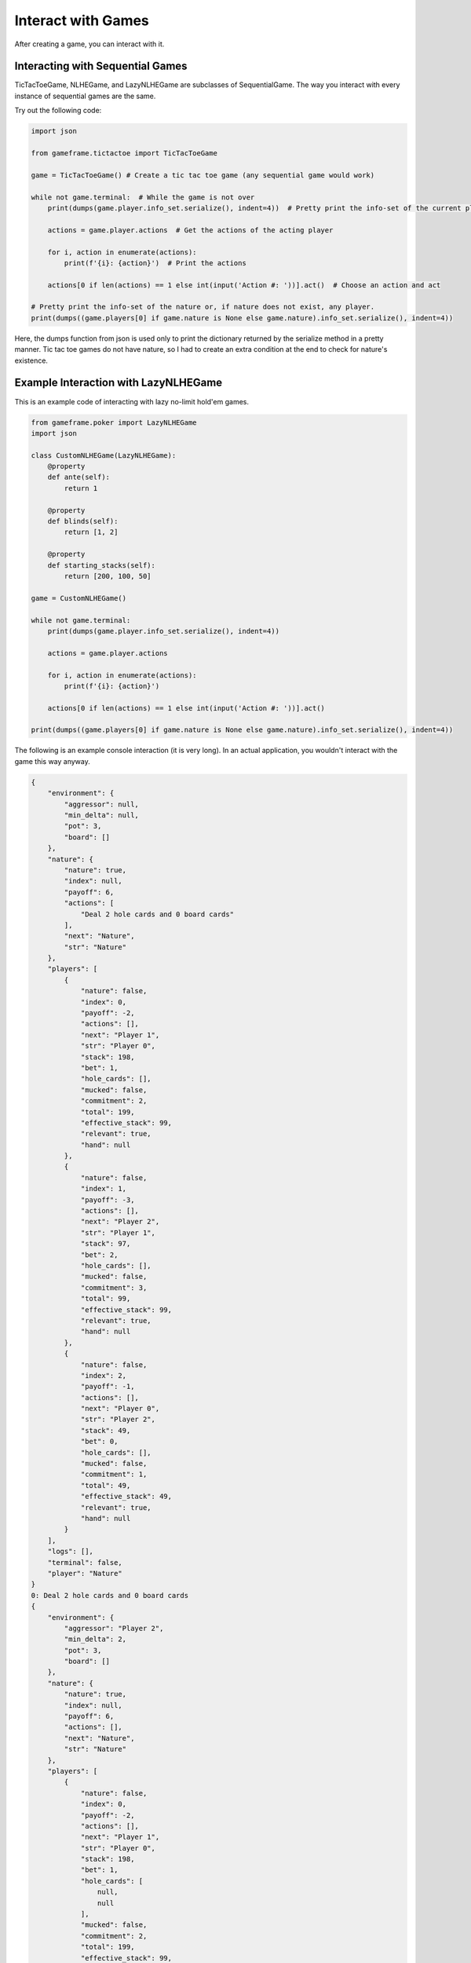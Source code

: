 Interact with Games
===================

After creating a game, you can interact with it.

Interacting with Sequential Games
---------------------------------

TicTacToeGame, NLHEGame, and LazyNLHEGame are subclasses of SequentialGame. The way you interact with every instance of
sequential games are the same.

Try out the following code:

.. code-block:: python

    import json

    from gameframe.tictactoe import TicTacToeGame

    game = TicTacToeGame() # Create a tic tac toe game (any sequential game would work)

    while not game.terminal:  # While the game is not over
        print(dumps(game.player.info_set.serialize(), indent=4))  # Pretty print the info-set of the current player

        actions = game.player.actions  # Get the actions of the acting player

        for i, action in enumerate(actions):
            print(f'{i}: {action}')  # Print the actions

        actions[0 if len(actions) == 1 else int(input('Action #: '))].act()  # Choose an action and act

    # Pretty print the info-set of the nature or, if nature does not exist, any player.
    print(dumps((game.players[0] if game.nature is None else game.nature).info_set.serialize(), indent=4))

Here, the dumps function from json is used only to print the dictionary returned by the serialize method in a pretty
manner. Tic tac toe games do not have nature, so I had to create an extra condition at the end to check for nature's
existence.

Example Interaction with LazyNLHEGame
-------------------------------------

This is an example code of interacting with lazy no-limit hold'em games.

.. code-block:: python

    from gameframe.poker import LazyNLHEGame
    import json

    class CustomNLHEGame(LazyNLHEGame):
        @property
        def ante(self):
            return 1

        @property
        def blinds(self):
            return [1, 2]

        @property
        def starting_stacks(self):
            return [200, 100, 50]

    game = CustomNLHEGame()

    while not game.terminal:
        print(dumps(game.player.info_set.serialize(), indent=4))

        actions = game.player.actions

        for i, action in enumerate(actions):
            print(f'{i}: {action}')

        actions[0 if len(actions) == 1 else int(input('Action #: '))].act()

    print(dumps((game.players[0] if game.nature is None else game.nature).info_set.serialize(), indent=4))


The following is an example console interaction (it is very long). In an actual application, you wouldn't interact with
the game this way anyway.

.. code-block:: console

    {
        "environment": {
            "aggressor": null,
            "min_delta": null,
            "pot": 3,
            "board": []
        },
        "nature": {
            "nature": true,
            "index": null,
            "payoff": 6,
            "actions": [
                "Deal 2 hole cards and 0 board cards"
            ],
            "next": "Nature",
            "str": "Nature"
        },
        "players": [
            {
                "nature": false,
                "index": 0,
                "payoff": -2,
                "actions": [],
                "next": "Player 1",
                "str": "Player 0",
                "stack": 198,
                "bet": 1,
                "hole_cards": [],
                "mucked": false,
                "commitment": 2,
                "total": 199,
                "effective_stack": 99,
                "relevant": true,
                "hand": null
            },
            {
                "nature": false,
                "index": 1,
                "payoff": -3,
                "actions": [],
                "next": "Player 2",
                "str": "Player 1",
                "stack": 97,
                "bet": 2,
                "hole_cards": [],
                "mucked": false,
                "commitment": 3,
                "total": 99,
                "effective_stack": 99,
                "relevant": true,
                "hand": null
            },
            {
                "nature": false,
                "index": 2,
                "payoff": -1,
                "actions": [],
                "next": "Player 0",
                "str": "Player 2",
                "stack": 49,
                "bet": 0,
                "hole_cards": [],
                "mucked": false,
                "commitment": 1,
                "total": 49,
                "effective_stack": 49,
                "relevant": true,
                "hand": null
            }
        ],
        "logs": [],
        "terminal": false,
        "player": "Nature"
    }
    0: Deal 2 hole cards and 0 board cards
    {
        "environment": {
            "aggressor": "Player 2",
            "min_delta": 2,
            "pot": 3,
            "board": []
        },
        "nature": {
            "nature": true,
            "index": null,
            "payoff": 6,
            "actions": [],
            "next": "Nature",
            "str": "Nature"
        },
        "players": [
            {
                "nature": false,
                "index": 0,
                "payoff": -2,
                "actions": [],
                "next": "Player 1",
                "str": "Player 0",
                "stack": 198,
                "bet": 1,
                "hole_cards": [
                    null,
                    null
                ],
                "mucked": false,
                "commitment": 2,
                "total": 199,
                "effective_stack": 99,
                "relevant": true,
                "hand": null
            },
            {
                "nature": false,
                "index": 1,
                "payoff": -3,
                "actions": [],
                "next": "Nature",
                "str": "Player 1",
                "stack": 97,
                "bet": 2,
                "hole_cards": [
                    null,
                    null
                ],
                "mucked": false,
                "commitment": 3,
                "total": 99,
                "effective_stack": 99,
                "relevant": true,
                "hand": null
            },
            {
                "nature": false,
                "index": 2,
                "payoff": -1,
                "actions": [
                    "Fold",
                    "Call 2",
                    "Raise 49",
                    "Raise 4"
                ],
                "next": "Player 0",
                "str": "Player 2",
                "stack": 49,
                "bet": 0,
                "hole_cards": [
                    "Ah",
                    "Kc"
                ],
                "mucked": false,
                "commitment": 1,
                "total": 49,
                "effective_stack": 49,
                "relevant": true,
                "hand": null
            }
        ],
        "logs": [
            "Nature: Deal 2 hole cards and 0 board cards"
        ],
        "terminal": false,
        "player": "Player 2"
    }
    0: Fold
    1: Call 2
    2: Raise 49
    3: Raise 4
    Action #: 3
    {
        "environment": {
            "aggressor": "Player 2",
            "min_delta": 2,
            "pot": 3,
            "board": []
        },
        "nature": {
            "nature": true,
            "index": null,
            "payoff": 10,
            "actions": [],
            "next": "Nature",
            "str": "Nature"
        },
        "players": [
            {
                "nature": false,
                "index": 0,
                "payoff": -2,
                "actions": [
                    "Fold",
                    "Call 3",
                    "Raise 6",
                    "Raise 199"
                ],
                "next": "Player 1",
                "str": "Player 0",
                "stack": 198,
                "bet": 1,
                "hole_cards": [
                    "3s",
                    "6d"
                ],
                "mucked": false,
                "commitment": 2,
                "total": 199,
                "effective_stack": 99,
                "relevant": true,
                "hand": null
            },
            {
                "nature": false,
                "index": 1,
                "payoff": -3,
                "actions": [],
                "next": "Nature",
                "str": "Player 1",
                "stack": 97,
                "bet": 2,
                "hole_cards": [
                    null,
                    null
                ],
                "mucked": false,
                "commitment": 3,
                "total": 99,
                "effective_stack": 99,
                "relevant": true,
                "hand": null
            },
            {
                "nature": false,
                "index": 2,
                "payoff": -5,
                "actions": [],
                "next": "Player 0",
                "str": "Player 2",
                "stack": 45,
                "bet": 4,
                "hole_cards": [
                    null,
                    null
                ],
                "mucked": false,
                "commitment": 5,
                "total": 49,
                "effective_stack": 49,
                "relevant": true,
                "hand": null
            }
        ],
        "logs": [
            "Nature: Deal 2 hole cards and 0 board cards",
            "Player 2: Raise 4"
        ],
        "terminal": false,
        "player": "Player 0"
    }
    0: Fold
    1: Call 3
    2: Raise 6
    3: Raise 199
    Action #: 2
    {
        "environment": {
            "aggressor": "Player 0",
            "min_delta": 2,
            "pot": 3,
            "board": []
        },
        "nature": {
            "nature": true,
            "index": null,
            "payoff": 15,
            "actions": [],
            "next": "Nature",
            "str": "Nature"
        },
        "players": [
            {
                "nature": false,
                "index": 0,
                "payoff": -7,
                "actions": [],
                "next": "Player 1",
                "str": "Player 0",
                "stack": 193,
                "bet": 6,
                "hole_cards": [
                    null,
                    null
                ],
                "mucked": false,
                "commitment": 7,
                "total": 199,
                "effective_stack": 99,
                "relevant": true,
                "hand": null
            },
            {
                "nature": false,
                "index": 1,
                "payoff": -3,
                "actions": [
                    "Fold",
                    "Call 4",
                    "Raise 8",
                    "Raise 99"
                ],
                "next": "Player 2",
                "str": "Player 1",
                "stack": 97,
                "bet": 2,
                "hole_cards": [
                    "Qd",
                    "2s"
                ],
                "mucked": false,
                "commitment": 3,
                "total": 99,
                "effective_stack": 99,
                "relevant": true,
                "hand": null
            },
            {
                "nature": false,
                "index": 2,
                "payoff": -5,
                "actions": [],
                "next": "Nature",
                "str": "Player 2",
                "stack": 45,
                "bet": 4,
                "hole_cards": [
                    null,
                    null
                ],
                "mucked": false,
                "commitment": 5,
                "total": 49,
                "effective_stack": 49,
                "relevant": true,
                "hand": null
            }
        ],
        "logs": [
            "Nature: Deal 2 hole cards and 0 board cards",
            "Player 2: Raise 4",
            "Player 0: Raise 6"
        ],
        "terminal": false,
        "player": "Player 1"
    }
    0: Fold
    1: Call 4
    2: Raise 8
    3: Raise 99
    Action #: 1
    {
        "environment": {
            "aggressor": "Player 0",
            "min_delta": 2,
            "pot": 3,
            "board": []
        },
        "nature": {
            "nature": true,
            "index": null,
            "payoff": 19,
            "actions": [],
            "next": "Nature",
            "str": "Nature"
        },
        "players": [
            {
                "nature": false,
                "index": 0,
                "payoff": -7,
                "actions": [],
                "next": "Player 1",
                "str": "Player 0",
                "stack": 193,
                "bet": 6,
                "hole_cards": [
                    null,
                    null
                ],
                "mucked": false,
                "commitment": 7,
                "total": 199,
                "effective_stack": 99,
                "relevant": true,
                "hand": null
            },
            {
                "nature": false,
                "index": 1,
                "payoff": -7,
                "actions": [],
                "next": "Player 2",
                "str": "Player 1",
                "stack": 93,
                "bet": 6,
                "hole_cards": [
                    null,
                    null
                ],
                "mucked": false,
                "commitment": 7,
                "total": 99,
                "effective_stack": 99,
                "relevant": true,
                "hand": null
            },
            {
                "nature": false,
                "index": 2,
                "payoff": -5,
                "actions": [
                    "Fold",
                    "Call 2",
                    "Raise 8",
                    "Raise 49"
                ],
                "next": "Nature",
                "str": "Player 2",
                "stack": 45,
                "bet": 4,
                "hole_cards": [
                    "Ah",
                    "Kc"
                ],
                "mucked": false,
                "commitment": 5,
                "total": 49,
                "effective_stack": 49,
                "relevant": true,
                "hand": null
            }
        ],
        "logs": [
            "Nature: Deal 2 hole cards and 0 board cards",
            "Player 2: Raise 4",
            "Player 0: Raise 6",
            "Player 1: Call 4"
        ],
        "terminal": false,
        "player": "Player 2"
    }
    0: Fold
    1: Call 2
    2: Raise 8
    3: Raise 49
    Action #: 1
    {
        "environment": {
            "aggressor": "Player 0",
            "min_delta": null,
            "pot": 21,
            "board": []
        },
        "nature": {
            "nature": true,
            "index": null,
            "payoff": 21,
            "actions": [
                "Deal 0 hole cards and 3 board cards"
            ],
            "next": "Nature",
            "str": "Nature"
        },
        "players": [
            {
                "nature": false,
                "index": 0,
                "payoff": -7,
                "actions": [],
                "next": "Player 1",
                "str": "Player 0",
                "stack": 193,
                "bet": 0,
                "hole_cards": [
                    null,
                    null
                ],
                "mucked": false,
                "commitment": 7,
                "total": 193,
                "effective_stack": 93,
                "relevant": true,
                "hand": null
            },
            {
                "nature": false,
                "index": 1,
                "payoff": -7,
                "actions": [],
                "next": "Player 2",
                "str": "Player 1",
                "stack": 93,
                "bet": 0,
                "hole_cards": [
                    null,
                    null
                ],
                "mucked": false,
                "commitment": 7,
                "total": 93,
                "effective_stack": 93,
                "relevant": true,
                "hand": null
            },
            {
                "nature": false,
                "index": 2,
                "payoff": -7,
                "actions": [],
                "next": "Nature",
                "str": "Player 2",
                "stack": 43,
                "bet": 0,
                "hole_cards": [
                    null,
                    null
                ],
                "mucked": false,
                "commitment": 7,
                "total": 43,
                "effective_stack": 43,
                "relevant": true,
                "hand": null
            }
        ],
        "logs": [
            "Nature: Deal 2 hole cards and 0 board cards",
            "Player 2: Raise 4",
            "Player 0: Raise 6",
            "Player 1: Call 4",
            "Player 2: Call 2"
        ],
        "terminal": false,
        "player": "Nature"
    }
    0: Deal 0 hole cards and 3 board cards
    {
        "environment": {
            "aggressor": "Player 0",
            "min_delta": 2,
            "pot": 21,
            "board": [
                "8d",
                "9c",
                "6h"
            ]
        },
        "nature": {
            "nature": true,
            "index": null,
            "payoff": 21,
            "actions": [],
            "next": "Nature",
            "str": "Nature"
        },
        "players": [
            {
                "nature": false,
                "index": 0,
                "payoff": -7,
                "actions": [
                    "Check",
                    "Bet 193",
                    "Bet 2"
                ],
                "next": "Player 1",
                "str": "Player 0",
                "stack": 193,
                "bet": 0,
                "hole_cards": [
                    "3s",
                    "6d"
                ],
                "mucked": false,
                "commitment": 7,
                "total": 193,
                "effective_stack": 93,
                "relevant": true,
                "hand": "5274 (Pair)"
            },
            {
                "nature": false,
                "index": 1,
                "payoff": -7,
                "actions": [],
                "next": "Player 2",
                "str": "Player 1",
                "stack": 93,
                "bet": 0,
                "hole_cards": [
                    null,
                    null
                ],
                "mucked": false,
                "commitment": 7,
                "total": 93,
                "effective_stack": 93,
                "relevant": true,
                "hand": null
            },
            {
                "nature": false,
                "index": 2,
                "payoff": -7,
                "actions": [],
                "next": "Nature",
                "str": "Player 2",
                "stack": 43,
                "bet": 0,
                "hole_cards": [
                    null,
                    null
                ],
                "mucked": false,
                "commitment": 7,
                "total": 43,
                "effective_stack": 43,
                "relevant": true,
                "hand": null
            }
        ],
        "logs": [
            "Nature: Deal 2 hole cards and 0 board cards",
            "Player 2: Raise 4",
            "Player 0: Raise 6",
            "Player 1: Call 4",
            "Player 2: Call 2",
            "Nature: Deal 0 hole cards and 3 board cards"
        ],
        "terminal": false,
        "player": "Player 0"
    }
    0: Check
    1: Bet 193
    2: Bet 2
    Action #: 0
    {
        "environment": {
            "aggressor": "Player 0",
            "min_delta": 2,
            "pot": 21,
            "board": [
                "8d",
                "9c",
                "6h"
            ]
        },
        "nature": {
            "nature": true,
            "index": null,
            "payoff": 21,
            "actions": [],
            "next": "Nature",
            "str": "Nature"
        },
        "players": [
            {
                "nature": false,
                "index": 0,
                "payoff": -7,
                "actions": [],
                "next": "Player 1",
                "str": "Player 0",
                "stack": 193,
                "bet": 0,
                "hole_cards": [
                    null,
                    null
                ],
                "mucked": false,
                "commitment": 7,
                "total": 193,
                "effective_stack": 93,
                "relevant": true,
                "hand": null
            },
            {
                "nature": false,
                "index": 1,
                "payoff": -7,
                "actions": [
                    "Check",
                    "Bet 2",
                    "Bet 93"
                ],
                "next": "Player 2",
                "str": "Player 1",
                "stack": 93,
                "bet": 0,
                "hole_cards": [
                    "Qd",
                    "2s"
                ],
                "mucked": false,
                "commitment": 7,
                "total": 93,
                "effective_stack": 93,
                "relevant": true,
                "hand": "7155 (High Card)"
            },
            {
                "nature": false,
                "index": 2,
                "payoff": -7,
                "actions": [],
                "next": "Nature",
                "str": "Player 2",
                "stack": 43,
                "bet": 0,
                "hole_cards": [
                    null,
                    null
                ],
                "mucked": false,
                "commitment": 7,
                "total": 43,
                "effective_stack": 43,
                "relevant": true,
                "hand": null
            }
        ],
        "logs": [
            "Nature: Deal 2 hole cards and 0 board cards",
            "Player 2: Raise 4",
            "Player 0: Raise 6",
            "Player 1: Call 4",
            "Player 2: Call 2",
            "Nature: Deal 0 hole cards and 3 board cards",
            "Player 0: Check"
        ],
        "terminal": false,
        "player": "Player 1"
    }
    0: Check
    1: Bet 2
    2: Bet 93
    Action #: 0
    {
        "environment": {
            "aggressor": "Player 0",
            "min_delta": 2,
            "pot": 21,
            "board": [
                "8d",
                "9c",
                "6h"
            ]
        },
        "nature": {
            "nature": true,
            "index": null,
            "payoff": 21,
            "actions": [],
            "next": "Nature",
            "str": "Nature"
        },
        "players": [
            {
                "nature": false,
                "index": 0,
                "payoff": -7,
                "actions": [],
                "next": "Player 1",
                "str": "Player 0",
                "stack": 193,
                "bet": 0,
                "hole_cards": [
                    null,
                    null
                ],
                "mucked": false,
                "commitment": 7,
                "total": 193,
                "effective_stack": 93,
                "relevant": true,
                "hand": null
            },
            {
                "nature": false,
                "index": 1,
                "payoff": -7,
                "actions": [],
                "next": "Player 2",
                "str": "Player 1",
                "stack": 93,
                "bet": 0,
                "hole_cards": [
                    null,
                    null
                ],
                "mucked": false,
                "commitment": 7,
                "total": 93,
                "effective_stack": 93,
                "relevant": true,
                "hand": null
            },
            {
                "nature": false,
                "index": 2,
                "payoff": -7,
                "actions": [
                    "Check",
                    "Bet 2",
                    "Bet 43"
                ],
                "next": "Nature",
                "str": "Player 2",
                "stack": 43,
                "bet": 0,
                "hole_cards": [
                    "Ah",
                    "Kc"
                ],
                "mucked": false,
                "commitment": 7,
                "total": 43,
                "effective_stack": 43,
                "relevant": true,
                "hand": "6295 (High Card)"
            }
        ],
        "logs": [
            "Nature: Deal 2 hole cards and 0 board cards",
            "Player 2: Raise 4",
            "Player 0: Raise 6",
            "Player 1: Call 4",
            "Player 2: Call 2",
            "Nature: Deal 0 hole cards and 3 board cards",
            "Player 0: Check",
            "Player 1: Check"
        ],
        "terminal": false,
        "player": "Player 2"
    }
    0: Check
    1: Bet 2
    2: Bet 43
    Action #: 0
    {
        "environment": {
            "aggressor": "Player 0",
            "min_delta": null,
            "pot": 21,
            "board": [
                "8d",
                "9c",
                "6h"
            ]
        },
        "nature": {
            "nature": true,
            "index": null,
            "payoff": 21,
            "actions": [
                "Deal 0 hole cards and 1 board cards"
            ],
            "next": "Nature",
            "str": "Nature"
        },
        "players": [
            {
                "nature": false,
                "index": 0,
                "payoff": -7,
                "actions": [],
                "next": "Player 1",
                "str": "Player 0",
                "stack": 193,
                "bet": 0,
                "hole_cards": [
                    null,
                    null
                ],
                "mucked": false,
                "commitment": 7,
                "total": 193,
                "effective_stack": 93,
                "relevant": true,
                "hand": null
            },
            {
                "nature": false,
                "index": 1,
                "payoff": -7,
                "actions": [],
                "next": "Player 2",
                "str": "Player 1",
                "stack": 93,
                "bet": 0,
                "hole_cards": [
                    null,
                    null
                ],
                "mucked": false,
                "commitment": 7,
                "total": 93,
                "effective_stack": 93,
                "relevant": true,
                "hand": null
            },
            {
                "nature": false,
                "index": 2,
                "payoff": -7,
                "actions": [],
                "next": "Nature",
                "str": "Player 2",
                "stack": 43,
                "bet": 0,
                "hole_cards": [
                    null,
                    null
                ],
                "mucked": false,
                "commitment": 7,
                "total": 43,
                "effective_stack": 43,
                "relevant": true,
                "hand": null
            }
        ],
        "logs": [
            "Nature: Deal 2 hole cards and 0 board cards",
            "Player 2: Raise 4",
            "Player 0: Raise 6",
            "Player 1: Call 4",
            "Player 2: Call 2",
            "Nature: Deal 0 hole cards and 3 board cards",
            "Player 0: Check",
            "Player 1: Check",
            "Player 2: Check"
        ],
        "terminal": false,
        "player": "Nature"
    }
    0: Deal 0 hole cards and 1 board cards
    {
        "environment": {
            "aggressor": "Player 0",
            "min_delta": 2,
            "pot": 21,
            "board": [
                "8d",
                "9c",
                "6h",
                "8s"
            ]
        },
        "nature": {
            "nature": true,
            "index": null,
            "payoff": 21,
            "actions": [],
            "next": "Nature",
            "str": "Nature"
        },
        "players": [
            {
                "nature": false,
                "index": 0,
                "payoff": -7,
                "actions": [
                    "Check",
                    "Bet 193",
                    "Bet 2"
                ],
                "next": "Player 1",
                "str": "Player 0",
                "stack": 193,
                "bet": 0,
                "hole_cards": [
                    "3s",
                    "6d"
                ],
                "mucked": false,
                "commitment": 7,
                "total": 193,
                "effective_stack": 93,
                "relevant": true,
                "hand": "3111 (Two Pair)"
            },
            {
                "nature": false,
                "index": 1,
                "payoff": -7,
                "actions": [],
                "next": "Player 2",
                "str": "Player 1",
                "stack": 93,
                "bet": 0,
                "hole_cards": [
                    null,
                    null
                ],
                "mucked": false,
                "commitment": 7,
                "total": 93,
                "effective_stack": 93,
                "relevant": true,
                "hand": null
            },
            {
                "nature": false,
                "index": 2,
                "payoff": -7,
                "actions": [],
                "next": "Nature",
                "str": "Player 2",
                "stack": 43,
                "bet": 0,
                "hole_cards": [
                    null,
                    null
                ],
                "mucked": false,
                "commitment": 7,
                "total": 43,
                "effective_stack": 43,
                "relevant": true,
                "hand": null
            }
        ],
        "logs": [
            "Nature: Deal 2 hole cards and 0 board cards",
            "Player 2: Raise 4",
            "Player 0: Raise 6",
            "Player 1: Call 4",
            "Player 2: Call 2",
            "Nature: Deal 0 hole cards and 3 board cards",
            "Player 0: Check",
            "Player 1: Check",
            "Player 2: Check",
            "Nature: Deal 0 hole cards and 1 board cards"
        ],
        "terminal": false,
        "player": "Player 0"
    }
    0: Check
    1: Bet 193
    2: Bet 2
    Action #: 0
    {
        "environment": {
            "aggressor": "Player 0",
            "min_delta": 2,
            "pot": 21,
            "board": [
                "8d",
                "9c",
                "6h",
                "8s"
            ]
        },
        "nature": {
            "nature": true,
            "index": null,
            "payoff": 21,
            "actions": [],
            "next": "Nature",
            "str": "Nature"
        },
        "players": [
            {
                "nature": false,
                "index": 0,
                "payoff": -7,
                "actions": [],
                "next": "Player 1",
                "str": "Player 0",
                "stack": 193,
                "bet": 0,
                "hole_cards": [
                    null,
                    null
                ],
                "mucked": false,
                "commitment": 7,
                "total": 193,
                "effective_stack": 93,
                "relevant": true,
                "hand": null
            },
            {
                "nature": false,
                "index": 1,
                "payoff": -7,
                "actions": [
                    "Check",
                    "Bet 2",
                    "Bet 93"
                ],
                "next": "Player 2",
                "str": "Player 1",
                "stack": 93,
                "bet": 0,
                "hole_cards": [
                    "Qd",
                    "2s"
                ],
                "mucked": false,
                "commitment": 7,
                "total": 93,
                "effective_stack": 93,
                "relevant": true,
                "hand": "4762 (Pair)"
            },
            {
                "nature": false,
                "index": 2,
                "payoff": -7,
                "actions": [],
                "next": "Nature",
                "str": "Player 2",
                "stack": 43,
                "bet": 0,
                "hole_cards": [
                    null,
                    null
                ],
                "mucked": false,
                "commitment": 7,
                "total": 43,
                "effective_stack": 43,
                "relevant": true,
                "hand": null
            }
        ],
        "logs": [
            "Nature: Deal 2 hole cards and 0 board cards",
            "Player 2: Raise 4",
            "Player 0: Raise 6",
            "Player 1: Call 4",
            "Player 2: Call 2",
            "Nature: Deal 0 hole cards and 3 board cards",
            "Player 0: Check",
            "Player 1: Check",
            "Player 2: Check",
            "Nature: Deal 0 hole cards and 1 board cards",
            "Player 0: Check"
        ],
        "terminal": false,
        "player": "Player 1"
    }
    0: Check
    1: Bet 2
    2: Bet 93
    Action #: 0
    {
        "environment": {
            "aggressor": "Player 0",
            "min_delta": 2,
            "pot": 21,
            "board": [
                "8d",
                "9c",
                "6h",
                "8s"
            ]
        },
        "nature": {
            "nature": true,
            "index": null,
            "payoff": 21,
            "actions": [],
            "next": "Nature",
            "str": "Nature"
        },
        "players": [
            {
                "nature": false,
                "index": 0,
                "payoff": -7,
                "actions": [],
                "next": "Player 1",
                "str": "Player 0",
                "stack": 193,
                "bet": 0,
                "hole_cards": [
                    null,
                    null
                ],
                "mucked": false,
                "commitment": 7,
                "total": 193,
                "effective_stack": 93,
                "relevant": true,
                "hand": null
            },
            {
                "nature": false,
                "index": 1,
                "payoff": -7,
                "actions": [],
                "next": "Player 2",
                "str": "Player 1",
                "stack": 93,
                "bet": 0,
                "hole_cards": [
                    null,
                    null
                ],
                "mucked": false,
                "commitment": 7,
                "total": 93,
                "effective_stack": 93,
                "relevant": true,
                "hand": null
            },
            {
                "nature": false,
                "index": 2,
                "payoff": -7,
                "actions": [
                    "Check",
                    "Bet 2",
                    "Bet 43"
                ],
                "next": "Nature",
                "str": "Player 2",
                "stack": 43,
                "bet": 0,
                "hole_cards": [
                    "Ah",
                    "Kc"
                ],
                "mucked": false,
                "commitment": 7,
                "total": 43,
                "effective_stack": 43,
                "relevant": true,
                "hand": "4649 (Pair)"
            }
        ],
        "logs": [
            "Nature: Deal 2 hole cards and 0 board cards",
            "Player 2: Raise 4",
            "Player 0: Raise 6",
            "Player 1: Call 4",
            "Player 2: Call 2",
            "Nature: Deal 0 hole cards and 3 board cards",
            "Player 0: Check",
            "Player 1: Check",
            "Player 2: Check",
            "Nature: Deal 0 hole cards and 1 board cards",
            "Player 0: Check",
            "Player 1: Check"
        ],
        "terminal": false,
        "player": "Player 2"
    }
    0: Check
    1: Bet 2
    2: Bet 43
    Action #: 1
    {
        "environment": {
            "aggressor": "Player 2",
            "min_delta": 2,
            "pot": 21,
            "board": [
                "8d",
                "9c",
                "6h",
                "8s"
            ]
        },
        "nature": {
            "nature": true,
            "index": null,
            "payoff": 23,
            "actions": [],
            "next": "Nature",
            "str": "Nature"
        },
        "players": [
            {
                "nature": false,
                "index": 0,
                "payoff": -7,
                "actions": [
                    "Fold",
                    "Call 2",
                    "Raise 193",
                    "Raise 4"
                ],
                "next": "Player 1",
                "str": "Player 0",
                "stack": 193,
                "bet": 0,
                "hole_cards": [
                    "3s",
                    "6d"
                ],
                "mucked": false,
                "commitment": 7,
                "total": 193,
                "effective_stack": 93,
                "relevant": true,
                "hand": "3111 (Two Pair)"
            },
            {
                "nature": false,
                "index": 1,
                "payoff": -7,
                "actions": [],
                "next": "Nature",
                "str": "Player 1",
                "stack": 93,
                "bet": 0,
                "hole_cards": [
                    null,
                    null
                ],
                "mucked": false,
                "commitment": 7,
                "total": 93,
                "effective_stack": 93,
                "relevant": true,
                "hand": null
            },
            {
                "nature": false,
                "index": 2,
                "payoff": -9,
                "actions": [],
                "next": "Player 0",
                "str": "Player 2",
                "stack": 41,
                "bet": 2,
                "hole_cards": [
                    null,
                    null
                ],
                "mucked": false,
                "commitment": 9,
                "total": 43,
                "effective_stack": 43,
                "relevant": true,
                "hand": null
            }
        ],
        "logs": [
            "Nature: Deal 2 hole cards and 0 board cards",
            "Player 2: Raise 4",
            "Player 0: Raise 6",
            "Player 1: Call 4",
            "Player 2: Call 2",
            "Nature: Deal 0 hole cards and 3 board cards",
            "Player 0: Check",
            "Player 1: Check",
            "Player 2: Check",
            "Nature: Deal 0 hole cards and 1 board cards",
            "Player 0: Check",
            "Player 1: Check",
            "Player 2: Bet 2"
        ],
        "terminal": false,
        "player": "Player 0"
    }
    0: Fold
    1: Call 2
    2: Raise 193
    3: Raise 4
    Action #: 1
    {
        "environment": {
            "aggressor": "Player 2",
            "min_delta": 2,
            "pot": 21,
            "board": [
                "8d",
                "9c",
                "6h",
                "8s"
            ]
        },
        "nature": {
            "nature": true,
            "index": null,
            "payoff": 25,
            "actions": [],
            "next": "Nature",
            "str": "Nature"
        },
        "players": [
            {
                "nature": false,
                "index": 0,
                "payoff": -9,
                "actions": [],
                "next": "Player 1",
                "str": "Player 0",
                "stack": 191,
                "bet": 2,
                "hole_cards": [
                    null,
                    null
                ],
                "mucked": false,
                "commitment": 9,
                "total": 193,
                "effective_stack": 93,
                "relevant": true,
                "hand": null
            },
            {
                "nature": false,
                "index": 1,
                "payoff": -7,
                "actions": [
                    "Fold",
                    "Call 2",
                    "Raise 4",
                    "Raise 93"
                ],
                "next": "Nature",
                "str": "Player 1",
                "stack": 93,
                "bet": 0,
                "hole_cards": [
                    "Qd",
                    "2s"
                ],
                "mucked": false,
                "commitment": 7,
                "total": 93,
                "effective_stack": 93,
                "relevant": true,
                "hand": "4762 (Pair)"
            },
            {
                "nature": false,
                "index": 2,
                "payoff": -9,
                "actions": [],
                "next": "Player 0",
                "str": "Player 2",
                "stack": 41,
                "bet": 2,
                "hole_cards": [
                    null,
                    null
                ],
                "mucked": false,
                "commitment": 9,
                "total": 43,
                "effective_stack": 43,
                "relevant": true,
                "hand": null
            }
        ],
        "logs": [
            "Nature: Deal 2 hole cards and 0 board cards",
            "Player 2: Raise 4",
            "Player 0: Raise 6",
            "Player 1: Call 4",
            "Player 2: Call 2",
            "Nature: Deal 0 hole cards and 3 board cards",
            "Player 0: Check",
            "Player 1: Check",
            "Player 2: Check",
            "Nature: Deal 0 hole cards and 1 board cards",
            "Player 0: Check",
            "Player 1: Check",
            "Player 2: Bet 2",
            "Player 0: Call 2"
        ],
        "terminal": false,
        "player": "Player 1"
    }
    0: Fold
    1: Call 2
    2: Raise 4
    3: Raise 93
    Action #: 2
    {
        "environment": {
            "aggressor": "Player 1",
            "min_delta": 2,
            "pot": 21,
            "board": [
                "8d",
                "9c",
                "6h",
                "8s"
            ]
        },
        "nature": {
            "nature": true,
            "index": null,
            "payoff": 29,
            "actions": [],
            "next": "Nature",
            "str": "Nature"
        },
        "players": [
            {
                "nature": false,
                "index": 0,
                "payoff": -9,
                "actions": [],
                "next": "Nature",
                "str": "Player 0",
                "stack": 191,
                "bet": 2,
                "hole_cards": [
                    null,
                    null
                ],
                "mucked": false,
                "commitment": 9,
                "total": 193,
                "effective_stack": 93,
                "relevant": true,
                "hand": null
            },
            {
                "nature": false,
                "index": 1,
                "payoff": -11,
                "actions": [],
                "next": "Player 2",
                "str": "Player 1",
                "stack": 89,
                "bet": 4,
                "hole_cards": [
                    null,
                    null
                ],
                "mucked": false,
                "commitment": 11,
                "total": 93,
                "effective_stack": 93,
                "relevant": true,
                "hand": null
            },
            {
                "nature": false,
                "index": 2,
                "payoff": -9,
                "actions": [
                    "Fold",
                    "Call 2",
                    "Raise 43",
                    "Raise 6"
                ],
                "next": "Player 0",
                "str": "Player 2",
                "stack": 41,
                "bet": 2,
                "hole_cards": [
                    "Ah",
                    "Kc"
                ],
                "mucked": false,
                "commitment": 9,
                "total": 43,
                "effective_stack": 43,
                "relevant": true,
                "hand": "4649 (Pair)"
            }
        ],
        "logs": [
            "Nature: Deal 2 hole cards and 0 board cards",
            "Player 2: Raise 4",
            "Player 0: Raise 6",
            "Player 1: Call 4",
            "Player 2: Call 2",
            "Nature: Deal 0 hole cards and 3 board cards",
            "Player 0: Check",
            "Player 1: Check",
            "Player 2: Check",
            "Nature: Deal 0 hole cards and 1 board cards",
            "Player 0: Check",
            "Player 1: Check",
            "Player 2: Bet 2",
            "Player 0: Call 2",
            "Player 1: Raise 4"
        ],
        "terminal": false,
        "player": "Player 2"
    }
    0: Fold
    1: Call 2
    2: Raise 43
    3: Raise 6
    Action #: 1
    {
        "environment": {
            "aggressor": "Player 1",
            "min_delta": 2,
            "pot": 21,
            "board": [
                "8d",
                "9c",
                "6h",
                "8s"
            ]
        },
        "nature": {
            "nature": true,
            "index": null,
            "payoff": 31,
            "actions": [],
            "next": "Nature",
            "str": "Nature"
        },
        "players": [
            {
                "nature": false,
                "index": 0,
                "payoff": -9,
                "actions": [
                    "Fold",
                    "Call 2",
                    "Raise 193",
                    "Raise 6"
                ],
                "next": "Nature",
                "str": "Player 0",
                "stack": 191,
                "bet": 2,
                "hole_cards": [
                    "3s",
                    "6d"
                ],
                "mucked": false,
                "commitment": 9,
                "total": 193,
                "effective_stack": 93,
                "relevant": true,
                "hand": "3111 (Two Pair)"
            },
            {
                "nature": false,
                "index": 1,
                "payoff": -11,
                "actions": [],
                "next": "Player 2",
                "str": "Player 1",
                "stack": 89,
                "bet": 4,
                "hole_cards": [
                    null,
                    null
                ],
                "mucked": false,
                "commitment": 11,
                "total": 93,
                "effective_stack": 93,
                "relevant": true,
                "hand": null
            },
            {
                "nature": false,
                "index": 2,
                "payoff": -11,
                "actions": [],
                "next": "Player 0",
                "str": "Player 2",
                "stack": 39,
                "bet": 4,
                "hole_cards": [
                    null,
                    null
                ],
                "mucked": false,
                "commitment": 11,
                "total": 43,
                "effective_stack": 43,
                "relevant": true,
                "hand": null
            }
        ],
        "logs": [
            "Nature: Deal 2 hole cards and 0 board cards",
            "Player 2: Raise 4",
            "Player 0: Raise 6",
            "Player 1: Call 4",
            "Player 2: Call 2",
            "Nature: Deal 0 hole cards and 3 board cards",
            "Player 0: Check",
            "Player 1: Check",
            "Player 2: Check",
            "Nature: Deal 0 hole cards and 1 board cards",
            "Player 0: Check",
            "Player 1: Check",
            "Player 2: Bet 2",
            "Player 0: Call 2",
            "Player 1: Raise 4",
            "Player 2: Call 2"
        ],
        "terminal": false,
        "player": "Player 0"
    }
    0: Fold
    1: Call 2
    2: Raise 193
    3: Raise 6
    Action #: 1
    {
        "environment": {
            "aggressor": "Player 1",
            "min_delta": null,
            "pot": 33,
            "board": [
                "8d",
                "9c",
                "6h",
                "8s"
            ]
        },
        "nature": {
            "nature": true,
            "index": null,
            "payoff": 33,
            "actions": [
                "Deal 0 hole cards and 1 board cards"
            ],
            "next": "Nature",
            "str": "Nature"
        },
        "players": [
            {
                "nature": false,
                "index": 0,
                "payoff": -11,
                "actions": [],
                "next": "Nature",
                "str": "Player 0",
                "stack": 189,
                "bet": 0,
                "hole_cards": [
                    null,
                    null
                ],
                "mucked": false,
                "commitment": 11,
                "total": 189,
                "effective_stack": 89,
                "relevant": true,
                "hand": null
            },
            {
                "nature": false,
                "index": 1,
                "payoff": -11,
                "actions": [],
                "next": "Player 2",
                "str": "Player 1",
                "stack": 89,
                "bet": 0,
                "hole_cards": [
                    null,
                    null
                ],
                "mucked": false,
                "commitment": 11,
                "total": 89,
                "effective_stack": 89,
                "relevant": true,
                "hand": null
            },
            {
                "nature": false,
                "index": 2,
                "payoff": -11,
                "actions": [],
                "next": "Player 0",
                "str": "Player 2",
                "stack": 39,
                "bet": 0,
                "hole_cards": [
                    null,
                    null
                ],
                "mucked": false,
                "commitment": 11,
                "total": 39,
                "effective_stack": 39,
                "relevant": true,
                "hand": null
            }
        ],
        "logs": [
            "Nature: Deal 2 hole cards and 0 board cards",
            "Player 2: Raise 4",
            "Player 0: Raise 6",
            "Player 1: Call 4",
            "Player 2: Call 2",
            "Nature: Deal 0 hole cards and 3 board cards",
            "Player 0: Check",
            "Player 1: Check",
            "Player 2: Check",
            "Nature: Deal 0 hole cards and 1 board cards",
            "Player 0: Check",
            "Player 1: Check",
            "Player 2: Bet 2",
            "Player 0: Call 2",
            "Player 1: Raise 4",
            "Player 2: Call 2",
            "Player 0: Call 2"
        ],
        "terminal": false,
        "player": "Nature"
    }
    0: Deal 0 hole cards and 1 board cards
    {
        "environment": {
            "aggressor": "Player 0",
            "min_delta": 2,
            "pot": 33,
            "board": [
                "8d",
                "9c",
                "6h",
                "8s",
                "2c"
            ]
        },
        "nature": {
            "nature": true,
            "index": null,
            "payoff": 33,
            "actions": [],
            "next": "Nature",
            "str": "Nature"
        },
        "players": [
            {
                "nature": false,
                "index": 0,
                "payoff": -11,
                "actions": [
                    "Check",
                    "Bet 2",
                    "Bet 189"
                ],
                "next": "Player 1",
                "str": "Player 0",
                "stack": 189,
                "bet": 0,
                "hole_cards": [
                    "3s",
                    "6d"
                ],
                "mucked": false,
                "commitment": 11,
                "total": 189,
                "effective_stack": 89,
                "relevant": true,
                "hand": "3111 (Two Pair)"
            },
            {
                "nature": false,
                "index": 1,
                "payoff": -11,
                "actions": [],
                "next": "Player 2",
                "str": "Player 1",
                "stack": 89,
                "bet": 0,
                "hole_cards": [
                    null,
                    null
                ],
                "mucked": false,
                "commitment": 11,
                "total": 89,
                "effective_stack": 89,
                "relevant": true,
                "hand": null
            },
            {
                "nature": false,
                "index": 2,
                "payoff": -11,
                "actions": [],
                "next": "Nature",
                "str": "Player 2",
                "stack": 39,
                "bet": 0,
                "hole_cards": [
                    null,
                    null
                ],
                "mucked": false,
                "commitment": 11,
                "total": 39,
                "effective_stack": 39,
                "relevant": true,
                "hand": null
            }
        ],
        "logs": [
            "Nature: Deal 2 hole cards and 0 board cards",
            "Player 2: Raise 4",
            "Player 0: Raise 6",
            "Player 1: Call 4",
            "Player 2: Call 2",
            "Nature: Deal 0 hole cards and 3 board cards",
            "Player 0: Check",
            "Player 1: Check",
            "Player 2: Check",
            "Nature: Deal 0 hole cards and 1 board cards",
            "Player 0: Check",
            "Player 1: Check",
            "Player 2: Bet 2",
            "Player 0: Call 2",
            "Player 1: Raise 4",
            "Player 2: Call 2",
            "Player 0: Call 2",
            "Nature: Deal 0 hole cards and 1 board cards"
        ],
        "terminal": false,
        "player": "Player 0"
    }
    0: Check
    1: Bet 2
    2: Bet 189
    Action #: 0
    {
        "environment": {
            "aggressor": "Player 0",
            "min_delta": 2,
            "pot": 33,
            "board": [
                "8d",
                "9c",
                "6h",
                "8s",
                "2c"
            ]
        },
        "nature": {
            "nature": true,
            "index": null,
            "payoff": 33,
            "actions": [],
            "next": "Nature",
            "str": "Nature"
        },
        "players": [
            {
                "nature": false,
                "index": 0,
                "payoff": -11,
                "actions": [],
                "next": "Player 1",
                "str": "Player 0",
                "stack": 189,
                "bet": 0,
                "hole_cards": [
                    null,
                    null
                ],
                "mucked": false,
                "commitment": 11,
                "total": 189,
                "effective_stack": 89,
                "relevant": true,
                "hand": null
            },
            {
                "nature": false,
                "index": 1,
                "payoff": -11,
                "actions": [
                    "Check",
                    "Bet 89",
                    "Bet 2"
                ],
                "next": "Player 2",
                "str": "Player 1",
                "stack": 89,
                "bet": 0,
                "hole_cards": [
                    "Qd",
                    "2s"
                ],
                "mucked": false,
                "commitment": 11,
                "total": 89,
                "effective_stack": 89,
                "relevant": true,
                "hand": "3152 (Two Pair)"
            },
            {
                "nature": false,
                "index": 2,
                "payoff": -11,
                "actions": [],
                "next": "Nature",
                "str": "Player 2",
                "stack": 39,
                "bet": 0,
                "hole_cards": [
                    null,
                    null
                ],
                "mucked": false,
                "commitment": 11,
                "total": 39,
                "effective_stack": 39,
                "relevant": true,
                "hand": null
            }
        ],
        "logs": [
            "Nature: Deal 2 hole cards and 0 board cards",
            "Player 2: Raise 4",
            "Player 0: Raise 6",
            "Player 1: Call 4",
            "Player 2: Call 2",
            "Nature: Deal 0 hole cards and 3 board cards",
            "Player 0: Check",
            "Player 1: Check",
            "Player 2: Check",
            "Nature: Deal 0 hole cards and 1 board cards",
            "Player 0: Check",
            "Player 1: Check",
            "Player 2: Bet 2",
            "Player 0: Call 2",
            "Player 1: Raise 4",
            "Player 2: Call 2",
            "Player 0: Call 2",
            "Nature: Deal 0 hole cards and 1 board cards",
            "Player 0: Check"
        ],
        "terminal": false,
        "player": "Player 1"
    }
    0: Check
    1: Bet 89
    2: Bet 2
    Action #: 0
    {
        "environment": {
            "aggressor": "Player 0",
            "min_delta": 2,
            "pot": 33,
            "board": [
                "8d",
                "9c",
                "6h",
                "8s",
                "2c"
            ]
        },
        "nature": {
            "nature": true,
            "index": null,
            "payoff": 33,
            "actions": [],
            "next": "Nature",
            "str": "Nature"
        },
        "players": [
            {
                "nature": false,
                "index": 0,
                "payoff": -11,
                "actions": [],
                "next": "Player 1",
                "str": "Player 0",
                "stack": 189,
                "bet": 0,
                "hole_cards": [
                    null,
                    null
                ],
                "mucked": false,
                "commitment": 11,
                "total": 189,
                "effective_stack": 89,
                "relevant": true,
                "hand": null
            },
            {
                "nature": false,
                "index": 1,
                "payoff": -11,
                "actions": [],
                "next": "Player 2",
                "str": "Player 1",
                "stack": 89,
                "bet": 0,
                "hole_cards": [
                    null,
                    null
                ],
                "mucked": false,
                "commitment": 11,
                "total": 89,
                "effective_stack": 89,
                "relevant": true,
                "hand": null
            },
            {
                "nature": false,
                "index": 2,
                "payoff": -11,
                "actions": [
                    "Check",
                    "Bet 2",
                    "Bet 39"
                ],
                "next": "Nature",
                "str": "Player 2",
                "stack": 39,
                "bet": 0,
                "hole_cards": [
                    "Ah",
                    "Kc"
                ],
                "mucked": false,
                "commitment": 11,
                "total": 39,
                "effective_stack": 39,
                "relevant": true,
                "hand": "4649 (Pair)"
            }
        ],
        "logs": [
            "Nature: Deal 2 hole cards and 0 board cards",
            "Player 2: Raise 4",
            "Player 0: Raise 6",
            "Player 1: Call 4",
            "Player 2: Call 2",
            "Nature: Deal 0 hole cards and 3 board cards",
            "Player 0: Check",
            "Player 1: Check",
            "Player 2: Check",
            "Nature: Deal 0 hole cards and 1 board cards",
            "Player 0: Check",
            "Player 1: Check",
            "Player 2: Bet 2",
            "Player 0: Call 2",
            "Player 1: Raise 4",
            "Player 2: Call 2",
            "Player 0: Call 2",
            "Nature: Deal 0 hole cards and 1 board cards",
            "Player 0: Check",
            "Player 1: Check"
        ],
        "terminal": false,
        "player": "Player 2"
    }
    0: Check
    1: Bet 2
    2: Bet 39
    Action #: 2
    {
        "environment": {
            "aggressor": "Player 2",
            "min_delta": 39,
            "pot": 33,
            "board": [
                "8d",
                "9c",
                "6h",
                "8s",
                "2c"
            ]
        },
        "nature": {
            "nature": true,
            "index": null,
            "payoff": 72,
            "actions": [],
            "next": "Nature",
            "str": "Nature"
        },
        "players": [
            {
                "nature": false,
                "index": 0,
                "payoff": -11,
                "actions": [
                    "Fold",
                    "Call 39",
                    "Raise 189",
                    "Raise 78"
                ],
                "next": "Player 1",
                "str": "Player 0",
                "stack": 189,
                "bet": 0,
                "hole_cards": [
                    "3s",
                    "6d"
                ],
                "mucked": false,
                "commitment": 11,
                "total": 189,
                "effective_stack": 89,
                "relevant": true,
                "hand": "3111 (Two Pair)"
            },
            {
                "nature": false,
                "index": 1,
                "payoff": -11,
                "actions": [],
                "next": "Nature",
                "str": "Player 1",
                "stack": 89,
                "bet": 0,
                "hole_cards": [
                    null,
                    null
                ],
                "mucked": false,
                "commitment": 11,
                "total": 89,
                "effective_stack": 89,
                "relevant": true,
                "hand": null
            },
            {
                "nature": false,
                "index": 2,
                "payoff": -50,
                "actions": [],
                "next": "Player 0",
                "str": "Player 2",
                "stack": 0,
                "bet": 39,
                "hole_cards": [
                    null,
                    null
                ],
                "mucked": false,
                "commitment": 50,
                "total": 39,
                "effective_stack": 39,
                "relevant": false,
                "hand": null
            }
        ],
        "logs": [
            "Nature: Deal 2 hole cards and 0 board cards",
            "Player 2: Raise 4",
            "Player 0: Raise 6",
            "Player 1: Call 4",
            "Player 2: Call 2",
            "Nature: Deal 0 hole cards and 3 board cards",
            "Player 0: Check",
            "Player 1: Check",
            "Player 2: Check",
            "Nature: Deal 0 hole cards and 1 board cards",
            "Player 0: Check",
            "Player 1: Check",
            "Player 2: Bet 2",
            "Player 0: Call 2",
            "Player 1: Raise 4",
            "Player 2: Call 2",
            "Player 0: Call 2",
            "Nature: Deal 0 hole cards and 1 board cards",
            "Player 0: Check",
            "Player 1: Check",
            "Player 2: Bet 39"
        ],
        "terminal": false,
        "player": "Player 0"
    }
    0: Fold
    1: Call 39
    2: Raise 189
    3: Raise 78
    Action #: 0
    {
        "environment": {
            "aggressor": "Player 2",
            "min_delta": 39,
            "pot": 33,
            "board": [
                "8d",
                "9c",
                "6h",
                "8s",
                "2c"
            ]
        },
        "nature": {
            "nature": true,
            "index": null,
            "payoff": 72,
            "actions": [],
            "next": "Nature",
            "str": "Nature"
        },
        "players": [
            {
                "nature": false,
                "index": 0,
                "payoff": -11,
                "actions": [],
                "next": "Player 1",
                "str": "Player 0",
                "stack": 189,
                "bet": 0,
                "hole_cards": null,
                "mucked": true,
                "commitment": 11,
                "total": 189,
                "effective_stack": 89,
                "relevant": false,
                "hand": null
            },
            {
                "nature": false,
                "index": 1,
                "payoff": -11,
                "actions": [
                    "Fold",
                    "Call 39"
                ],
                "next": "Nature",
                "str": "Player 1",
                "stack": 89,
                "bet": 0,
                "hole_cards": [
                    "Qd",
                    "2s"
                ],
                "mucked": false,
                "commitment": 11,
                "total": 89,
                "effective_stack": 89,
                "relevant": true,
                "hand": "3152 (Two Pair)"
            },
            {
                "nature": false,
                "index": 2,
                "payoff": -50,
                "actions": [],
                "next": "Player 1",
                "str": "Player 2",
                "stack": 0,
                "bet": 39,
                "hole_cards": [
                    null,
                    null
                ],
                "mucked": false,
                "commitment": 50,
                "total": 39,
                "effective_stack": 39,
                "relevant": false,
                "hand": null
            }
        ],
        "logs": [
            "Nature: Deal 2 hole cards and 0 board cards",
            "Player 2: Raise 4",
            "Player 0: Raise 6",
            "Player 1: Call 4",
            "Player 2: Call 2",
            "Nature: Deal 0 hole cards and 3 board cards",
            "Player 0: Check",
            "Player 1: Check",
            "Player 2: Check",
            "Nature: Deal 0 hole cards and 1 board cards",
            "Player 0: Check",
            "Player 1: Check",
            "Player 2: Bet 2",
            "Player 0: Call 2",
            "Player 1: Raise 4",
            "Player 2: Call 2",
            "Player 0: Call 2",
            "Nature: Deal 0 hole cards and 1 board cards",
            "Player 0: Check",
            "Player 1: Check",
            "Player 2: Bet 39",
            "Player 0: Fold"
        ],
        "terminal": false,
        "player": "Player 1"
    }
    0: Fold
    1: Call 39
    Action #: 1
    {
        "environment": {
            "aggressor": "Player 2",
            "min_delta": null,
            "pot": 111,
            "board": [
                "8d",
                "9c",
                "6h",
                "8s",
                "2c"
            ]
        },
        "nature": {
            "nature": true,
            "index": null,
            "payoff": 111,
            "actions": [
                "Showdown"
            ],
            "next": "Nature",
            "str": "Nature"
        },
        "players": [
            {
                "nature": false,
                "index": 0,
                "payoff": -11,
                "actions": [],
                "next": "Player 1",
                "str": "Player 0",
                "stack": 189,
                "bet": 0,
                "hole_cards": null,
                "mucked": true,
                "commitment": 11,
                "total": 189,
                "effective_stack": 50,
                "relevant": false,
                "hand": null
            },
            {
                "nature": false,
                "index": 1,
                "payoff": -50,
                "actions": [],
                "next": "Nature",
                "str": "Player 1",
                "stack": 50,
                "bet": 0,
                "hole_cards": [
                    null,
                    null
                ],
                "mucked": false,
                "commitment": 50,
                "total": 50,
                "effective_stack": 50,
                "relevant": true,
                "hand": null
            },
            {
                "nature": false,
                "index": 2,
                "payoff": -50,
                "actions": [],
                "next": "Player 1",
                "str": "Player 2",
                "stack": 0,
                "bet": 0,
                "hole_cards": [
                    null,
                    null
                ],
                "mucked": false,
                "commitment": 50,
                "total": 0,
                "effective_stack": 0,
                "relevant": false,
                "hand": null
            }
        ],
        "logs": [
            "Nature: Deal 2 hole cards and 0 board cards",
            "Player 2: Raise 4",
            "Player 0: Raise 6",
            "Player 1: Call 4",
            "Player 2: Call 2",
            "Nature: Deal 0 hole cards and 3 board cards",
            "Player 0: Check",
            "Player 1: Check",
            "Player 2: Check",
            "Nature: Deal 0 hole cards and 1 board cards",
            "Player 0: Check",
            "Player 1: Check",
            "Player 2: Bet 2",
            "Player 0: Call 2",
            "Player 1: Raise 4",
            "Player 2: Call 2",
            "Player 0: Call 2",
            "Nature: Deal 0 hole cards and 1 board cards",
            "Player 0: Check",
            "Player 1: Check",
            "Player 2: Bet 39",
            "Player 0: Fold",
            "Player 1: Call 39"
        ],
        "terminal": false,
        "player": "Nature"
    }
    0: Showdown
    {
        "environment": {
            "aggressor": "Player 2",
            "min_delta": null,
            "pot": 0,
            "board": [
                "8d",
                "9c",
                "6h",
                "8s",
                "2c"
            ]
        },
        "nature": {
            "nature": true,
            "index": null,
            "payoff": 0,
            "actions": [],
            "next": "Nature",
            "str": "Nature"
        },
        "players": [
            {
                "nature": false,
                "index": 0,
                "payoff": -11,
                "actions": [],
                "next": "Player 1",
                "str": "Player 0",
                "stack": 189,
                "bet": 0,
                "hole_cards": null,
                "mucked": true,
                "commitment": 11,
                "total": 189,
                "effective_stack": 161,
                "relevant": false,
                "hand": null
            },
            {
                "nature": false,
                "index": 1,
                "payoff": 61,
                "actions": [],
                "next": "Nature",
                "str": "Player 1",
                "stack": 161,
                "bet": 0,
                "hole_cards": [
                    "Qd",
                    "2s"
                ],
                "mucked": false,
                "commitment": -61,
                "total": 161,
                "effective_stack": 161,
                "relevant": true,
                "hand": "3152 (Two Pair)"
            },
            {
                "nature": false,
                "index": 2,
                "payoff": -50,
                "actions": [],
                "next": "Player 1",
                "str": "Player 2",
                "stack": 0,
                "bet": 0,
                "hole_cards": [
                    "Ah",
                    "Kc"
                ],
                "mucked": false,
                "commitment": 50,
                "total": 0,
                "effective_stack": 0,
                "relevant": false,
                "hand": "4649 (Pair)"
            }
        ],
        "logs": [
            "Nature: Deal 2 hole cards and 0 board cards",
            "Player 2: Raise 4",
            "Player 0: Raise 6",
            "Player 1: Call 4",
            "Player 2: Call 2",
            "Nature: Deal 0 hole cards and 3 board cards",
            "Player 0: Check",
            "Player 1: Check",
            "Player 2: Check",
            "Nature: Deal 0 hole cards and 1 board cards",
            "Player 0: Check",
            "Player 1: Check",
            "Player 2: Bet 2",
            "Player 0: Call 2",
            "Player 1: Raise 4",
            "Player 2: Call 2",
            "Player 0: Call 2",
            "Nature: Deal 0 hole cards and 1 board cards",
            "Player 0: Check",
            "Player 1: Check",
            "Player 2: Bet 39",
            "Player 0: Fold",
            "Player 1: Call 39",
            "Nature: Showdown"
        ],
        "terminal": true,
        "player": null
    }
